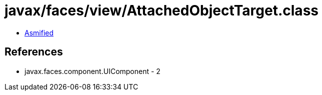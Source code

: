 = javax/faces/view/AttachedObjectTarget.class

 - link:AttachedObjectTarget-asmified.java[Asmified]

== References

 - javax.faces.component.UIComponent - 2
